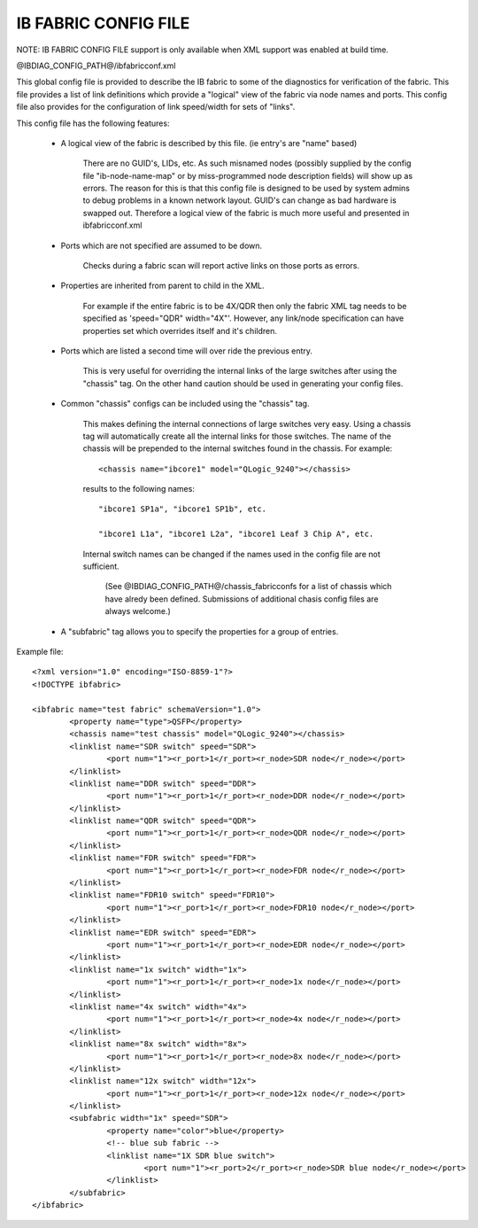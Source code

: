 .. Common text for the ibfabricconf file

IB FABRIC CONFIG FILE
---------------------

NOTE: IB FABRIC CONFIG FILE support is only available when XML support was
enabled at build time.


@IBDIAG_CONFIG_PATH@/ibfabricconf.xml

This global config file is provided to describe the IB fabric to some of the
diagnostics for verification of the fabric.  This file provides a list of link
definitions which provide a "logical" view of the fabric via node names and
ports.  This config file also provides for the configuration of link
speed/width for sets of "links".

This config file has the following features:

   * A logical view of the fabric is described by this file. (ie entry's are
     "name" based)

	      There are no GUID's, LIDs, etc.  As such misnamed nodes (possibly
	      supplied by the config file "ib-node-name-map" or by
	      miss-programmed node description fields) will show up as errors.
	      The reason for this is that this config file is designed to be used by
	      system admins to debug problems in a known network layout.  GUID's can
	      change as bad hardware is swapped out.  Therefore a logical view
	      of the fabric is much more useful and presented in
	      ibfabricconf.xml

   * Ports which are not specified are assumed to be down.

              Checks during a fabric scan will report active links on those ports as errors.

   * Properties are inherited from parent to child in the XML.

	      For example if the entire fabric is to be 4X/QDR then only the
	      fabric XML tag needs to be specified as 'speed="QDR" width="4X"'.
	      However, any link/node specification can  have  properties  set
	      which overrides itself and it's children.

   * Ports which are listed a second time will over ride the previous entry.

	      This is very useful for overriding the internal links of the
	      large switches after using the "chassis" tag.  On the other hand
	      caution should be used in generating your config files.

   * Common "chassis" configs can be included using the "chassis" tag.

	This makes defining the internal connections of large switches very
	easy.  Using a chassis tag will automatically create all the internal
	links for those switches.  The name of the chassis will be prepended to
	the internal switches found in the chassis.  For example::

              <chassis name="ibcore1" model="QLogic_9240"></chassis>

	results to the following names::

              "ibcore1 SP1a", "ibcore1 SP1b", etc.

              "ibcore1 L1a", "ibcore1 L2a", "ibcore1 Leaf 3 Chip A", etc.

	Internal switch names can be changed if the names used in the config file are not sufficient.

	      (See @IBDIAG_CONFIG_PATH@/chassis_fabricconfs for a list of
	      chassis which have alredy been defined.  Submissions of additional
	      chasis config files are always welcome.)

   * A "subfabric" tag allows you to specify the properties for a group of entries.


Example file::

	<?xml version="1.0" encoding="ISO-8859-1"?>
	<!DOCTYPE ibfabric>

	<ibfabric name="test fabric" schemaVersion="1.0">
		<property name="type">QSFP</property>
		<chassis name="test chassis" model="QLogic_9240"></chassis>
		<linklist name="SDR switch" speed="SDR">
			<port num="1"><r_port>1</r_port><r_node>SDR node</r_node></port>
		</linklist>
		<linklist name="DDR switch" speed="DDR">
			<port num="1"><r_port>1</r_port><r_node>DDR node</r_node></port>
		</linklist>
		<linklist name="QDR switch" speed="QDR">
			<port num="1"><r_port>1</r_port><r_node>QDR node</r_node></port>
		</linklist>
		<linklist name="FDR switch" speed="FDR">
			<port num="1"><r_port>1</r_port><r_node>FDR node</r_node></port>
		</linklist>
		<linklist name="FDR10 switch" speed="FDR10">
			<port num="1"><r_port>1</r_port><r_node>FDR10 node</r_node></port>
		</linklist>
		<linklist name="EDR switch" speed="EDR">
			<port num="1"><r_port>1</r_port><r_node>EDR node</r_node></port>
		</linklist>
		<linklist name="1x switch" width="1x">
			<port num="1"><r_port>1</r_port><r_node>1x node</r_node></port>
		</linklist>
		<linklist name="4x switch" width="4x">
			<port num="1"><r_port>1</r_port><r_node>4x node</r_node></port>
		</linklist>
		<linklist name="8x switch" width="8x">
			<port num="1"><r_port>1</r_port><r_node>8x node</r_node></port>
		</linklist>
		<linklist name="12x switch" width="12x">
			<port num="1"><r_port>1</r_port><r_node>12x node</r_node></port>
		</linklist>
		<subfabric width="1x" speed="SDR">
			<property name="color">blue</property>
			<!-- blue sub fabric -->
			<linklist name="1X SDR blue switch">
				<port num="1"><r_port>2</r_port><r_node>SDR blue node</r_node></port>
			</linklist>
		</subfabric>
	</ibfabric>

